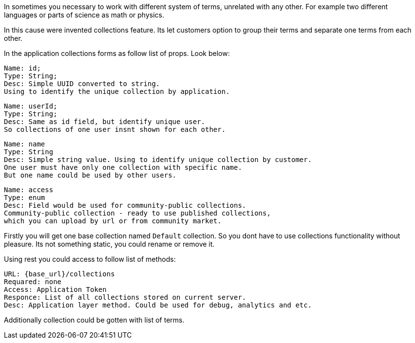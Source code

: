 In sometimes you necessary to work with different system of terms, unrelated with any other.
For example two different languages or parts of science as math or physics.

In this cause were invented collections feature.
Its let customers option to group their terms and separate one terms from each other.

In the application collections forms as follow list of props. Look below:

 Name: id;
 Type: String;
 Desc: Simple UUID converted to string.
 Using to identify the unique collection by application.

 Name: userId;
 Type: String;
 Desc: Same as id field, but identify unique user.
 So collections of one user insnt shown for each other.

 Name: name
 Type: String
 Desc: Simple string value. Using to identify unique collection by customer.
 One user must have only one collection with specific name.
 But one name could be used by other users.

 Name: access
 Type: enum
 Desc: Field would be used for community-public collections.
 Community-public collection - ready to use published collections,
 which you can upload by url or from community market.

Firstly you will get one base collection named `Default` collection.
So you dont have to use collections functionality without pleasure.
Its not something static, you could rename or remove it.

Using rest you could access to follow list of methods:

 URL: {base_url}/collections
 Requared: none
 Access: Application Token
 Responce: List of all collections stored on current server.
 Desc: Application layer method. Could be used for debug, analytics and etc.

Additionally collection could be gotten with list of terms.